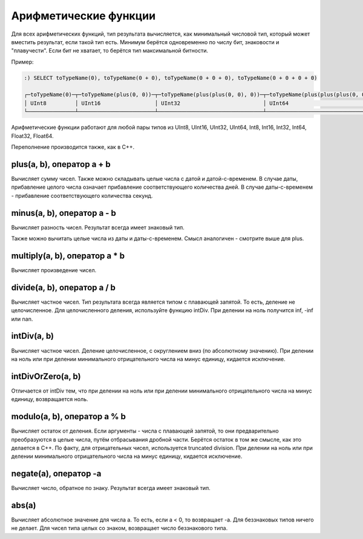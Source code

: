 Арифметические функции
======================

Для всех арифметических функций, тип результата вычисляется, как минимальный числовой тип, который может вместить результат, если такой тип есть. Минимум берётся одновременно по числу бит, знаковости и "плавучести". Если бит не хватает, то берётся тип максимальной битности.

Пример:

.. code-block:: sql

  :) SELECT toTypeName(0), toTypeName(0 + 0), toTypeName(0 + 0 + 0), toTypeName(0 + 0 + 0 + 0)
  
  ┌─toTypeName(0)─┬─toTypeName(plus(0, 0))─┬─toTypeName(plus(plus(0, 0), 0))─┬─toTypeName(plus(plus(plus(0, 0), 0), 0))─┐
  │ UInt8         │ UInt16                 │ UInt32                          │ UInt64                                   │
  └───────────────┴────────────────────────┴─────────────────────────────────┴──────────────────────────────────────────┘
  
Арифметические функции работают для любой пары типов из UInt8, UInt16, UInt32, UInt64, Int8, Int16, Int32, Int64, Float32, Float64.

Переполнение производится также, как в C++.


plus(a, b), оператор a + b
--------------------------
Вычисляет сумму чисел.
Также можно складывать целые числа с датой и датой-с-временем. В случае даты, прибавление целого числа означает прибавление соответствующего количества дней. В случае даты-с-временем - прибавление соответствующего количества секунд.

minus(a, b), оператор a - b
---------------------------
Вычисляет разность чисел. Результат всегда имеет знаковый тип.

Также можно вычитать целые числа из даты и даты-с-временем. Смысл аналогичен - смотрите выше для plus.

multiply(a, b), оператор a * b
------------------------------
Вычисляет произведение чисел.

divide(a, b), оператор a / b
-----------------------------
Вычисляет частное чисел. Тип результата всегда является типом с плавающей запятой.
То есть, деление не целочисленное. Для целочисленного деления, используйте функцию intDiv.
При делении на ноль получится inf, -inf или nan.

intDiv(a, b)
------------
Вычисляет частное чисел. Деление целочисленное, с округлением вниз (по абсолютному значению).
При делении на ноль или при делении минимального отрицательного числа на минус единицу, кидается исключение.

intDivOrZero(a, b)
------------------
Отличается от intDiv тем, что при делении на ноль или при делении минимального отрицательного числа на минус единицу, возвращается ноль.

modulo(a, b), оператор a % b
----------------------------
Вычисляет остаток от деления.
Если аргументы - числа с плавающей запятой, то они предварительно преобразуются в целые числа, путём отбрасывания дробной части.
Берётся остаток в том же смысле, как это делается в C++. По факту, для отрицательных чисел, используется truncated division.
При делении на ноль или при делении минимального отрицательного числа на минус единицу, кидается исключение.

negate(a), оператор -a
----------------------
Вычисляет число, обратное по знаку. Результат всегда имеет знаковый тип.

abs(a)
------
Вычисляет абсолютное значение для числа a. То есть, если a < 0, то возвращает -a.
Для беззнаковых типов ничего не делает. Для чисел типа целых со знаком, возвращает число беззнакового типа.

